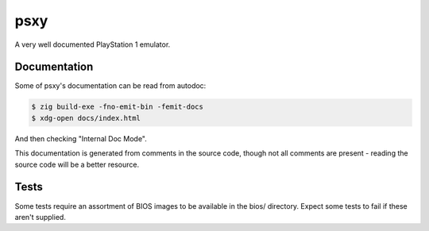 psxy
====

A very well documented PlayStation 1 emulator.

Documentation
-------------

Some of psxy's documentation can be read from autodoc:

.. code-block::

    $ zig build-exe -fno-emit-bin -femit-docs
    $ xdg-open docs/index.html

And then checking "Internal Doc Mode".

This documentation is generated from comments in the source code, though not all comments are
present - reading the source code will be a better resource.

Tests
-----

Some tests require an assortment of BIOS images to be available in the bios/ directory. Expect some
tests to fail if these aren't supplied.